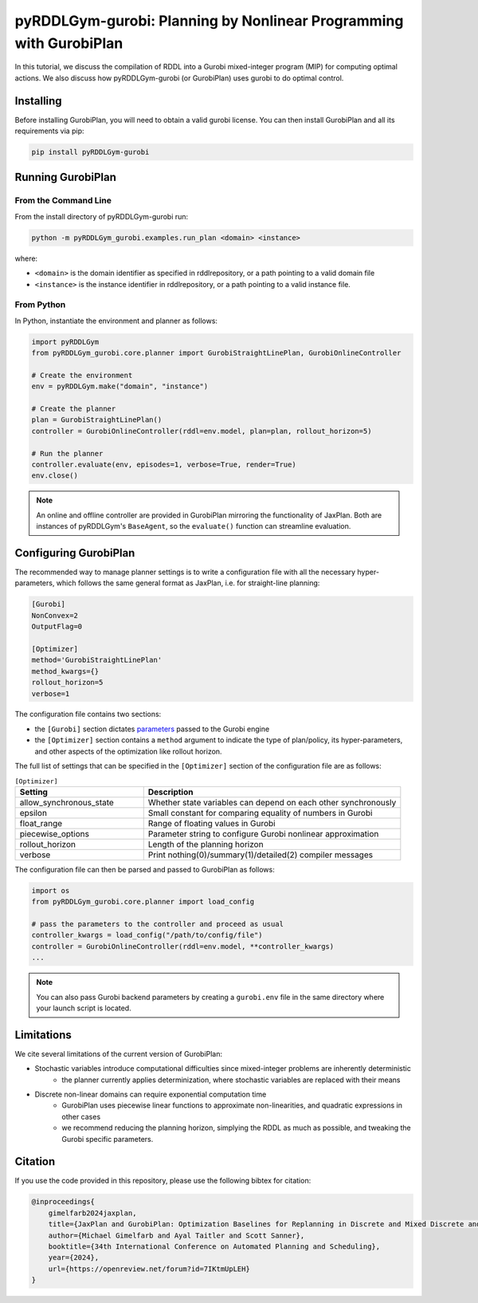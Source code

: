 .. _gurobiplan:

pyRDDLGym-gurobi: Planning by Nonlinear Programming with GurobiPlan
===============

In this tutorial, we discuss the compilation of RDDL into a Gurobi mixed-integer program (MIP) for computing optimal actions.
We also discuss how pyRDDLGym-gurobi (or GurobiPlan) uses gurobi to do optimal control.


Installing
-----------------

Before installing GurobiPlan, you will need to obtain a valid gurobi license.
You can then install GurobiPlan and all its requirements via pip:

.. code-block:: shell

    pip install pyRDDLGym-gurobi


Running GurobiPlan
-------------------

From the Command Line
^^^^^^^^^^^^^^^^^^^

From the install directory of pyRDDLGym-gurobi run:

.. code-block:: shell

    python -m pyRDDLGym_gurobi.examples.run_plan <domain> <instance>

where:

* ``<domain>`` is the domain identifier as specified in rddlrepository, or a path pointing to a valid domain file
* ``<instance>`` is the instance identifier in rddlrepository, or a path pointing to a valid instance file.


From Python
^^^^^^^^^^^^^^^^^^^

In Python, instantiate the environment and planner as follows:

.. code-block:: python

    import pyRDDLGym
    from pyRDDLGym_gurobi.core.planner import GurobiStraightLinePlan, GurobiOnlineController

    # Create the environment
    env = pyRDDLGym.make("domain", "instance")

    # Create the planner
    plan = GurobiStraightLinePlan()
    controller = GurobiOnlineController(rddl=env.model, plan=plan, rollout_horizon=5)

    # Run the planner
    controller.evaluate(env, episodes=1, verbose=True, render=True)
    env.close()
		
.. note::
   An online and offline controller are provided in GurobiPlan mirroring the functionality of JaxPlan.
   Both are instances of pyRDDLGym's ``BaseAgent``, so the ``evaluate()`` function can streamline evaluation.

 
Configuring GurobiPlan
-------------------

The recommended way to manage planner settings is to write a configuration file 
with all the necessary hyper-parameters, which follows the same general format
as JaxPlan, i.e. for straight-line planning:

.. code-block:: shell

    [Gurobi]
    NonConvex=2
    OutputFlag=0

    [Optimizer]
    method='GurobiStraightLinePlan'
    method_kwargs={}
    rollout_horizon=5
    verbose=1

The configuration file contains two sections:

* the ``[Gurobi]`` section dictates `parameters <https://www.gurobi.com/documentation/current/refman/parameters.html>`_ passed to the Gurobi engine
* the ``[Optimizer]`` section contains a ``method`` argument to indicate the type of plan/policy, its hyper-parameters, and other aspects of the optimization like rollout horizon.

The full list of settings that can be specified in the ``[Optimizer]`` section of the configuration file are as follows:

.. list-table:: ``[Optimizer]``
   :widths: 40 80
   :header-rows: 1

   * - Setting
     - Description
   * - allow_synchronous_state
     - Whether state variables can depend on each other synchronously
   * - epsilon
     - Small constant for comparing equality of numbers in Gurobi
   * - float_range
     - Range of floating values in Gurobi
   * - piecewise_options
     - Parameter string to configure Gurobi nonlinear approximation
   * - rollout_horizon
     - Length of the planning horizon
   * - verbose
     - Print nothing(0)/summary(1)/detailed(2) compiler messages

The configuration file can then be parsed and passed to GurobiPlan as follows:

.. code-block:: python
    
    import os
    from pyRDDLGym_gurobi.core.planner import load_config
    
    # pass the parameters to the controller and proceed as usual
    controller_kwargs = load_config("/path/to/config/file")  
    controller = GurobiOnlineController(rddl=env.model, **controller_kwargs)
    ...

.. note::
   You can also pass Gurobi backend parameters by creating a ``gurobi.env`` file in the same
   directory where your launch script is located.

 
Limitations
-------------------

We cite several limitations of the current version of GurobiPlan:

* Stochastic variables introduce computational difficulties since mixed-integer problems are inherently deterministic
	* the planner currently applies determinization, where stochastic variables are replaced with their means
* Discrete non-linear domains can require exponential computation time
	* GurobiPlan uses piecewise linear functions to approximate non-linearities, and quadratic expressions in other cases
	* we recommend reducing the planning horizon, simplying the RDDL as much as possible, and tweaking the Gurobi specific parameters.

Citation
-------------------

If you use the code provided in this repository, please use the following bibtex for citation:

.. code-block:: bibtex

    @inproceedings{
        gimelfarb2024jaxplan,
        title={JaxPlan and GurobiPlan: Optimization Baselines for Replanning in Discrete and Mixed Discrete and Continuous Probabilistic Domains},
        author={Michael Gimelfarb and Ayal Taitler and Scott Sanner},
        booktitle={34th International Conference on Automated Planning and Scheduling},
        year={2024},
        url={https://openreview.net/forum?id=7IKtmUpLEH}
    }

    